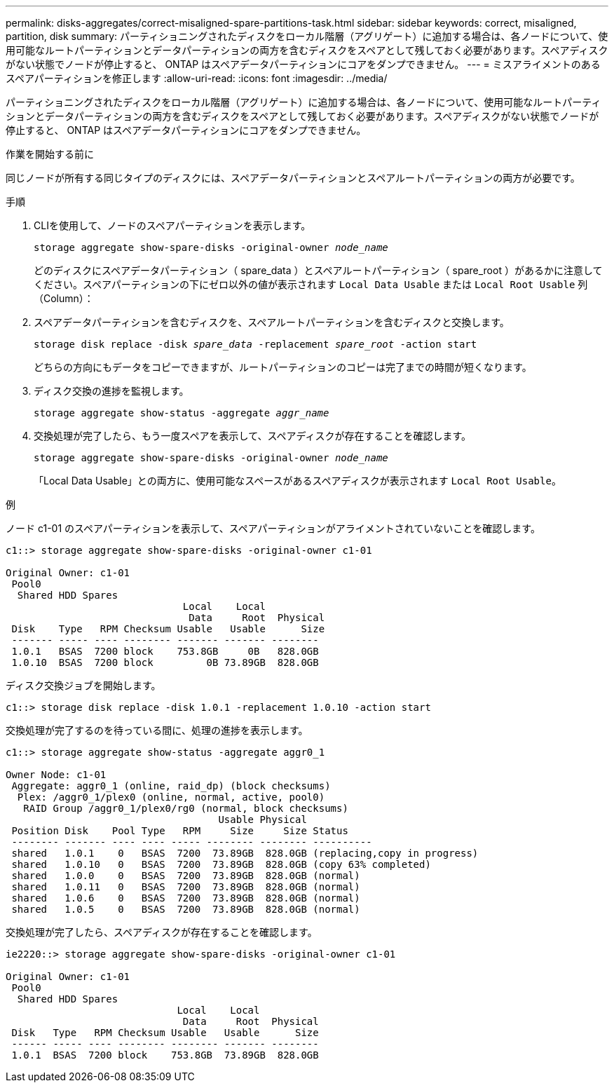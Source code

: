 ---
permalink: disks-aggregates/correct-misaligned-spare-partitions-task.html 
sidebar: sidebar 
keywords: correct, misaligned, partition, disk 
summary: パーティショニングされたディスクをローカル階層（アグリゲート）に追加する場合は、各ノードについて、使用可能なルートパーティションとデータパーティションの両方を含むディスクをスペアとして残しておく必要があります。スペアディスクがない状態でノードが停止すると、 ONTAP はスペアデータパーティションにコアをダンプできません。 
---
= ミスアライメントのあるスペアパーティションを修正します
:allow-uri-read: 
:icons: font
:imagesdir: ../media/


[role="lead"]
パーティショニングされたディスクをローカル階層（アグリゲート）に追加する場合は、各ノードについて、使用可能なルートパーティションとデータパーティションの両方を含むディスクをスペアとして残しておく必要があります。スペアディスクがない状態でノードが停止すると、 ONTAP はスペアデータパーティションにコアをダンプできません。

.作業を開始する前に
同じノードが所有する同じタイプのディスクには、スペアデータパーティションとスペアルートパーティションの両方が必要です。

.手順
. CLIを使用して、ノードのスペアパーティションを表示します。
+
`storage aggregate show-spare-disks -original-owner _node_name_`

+
どのディスクにスペアデータパーティション（ spare_data ）とスペアルートパーティション（ spare_root ）があるかに注意してください。スペアパーティションの下にゼロ以外の値が表示されます `Local Data Usable` または `Local Root Usable` 列（Column）：

. スペアデータパーティションを含むディスクを、スペアルートパーティションを含むディスクと交換します。
+
`storage disk replace -disk _spare_data_ -replacement _spare_root_ -action start`

+
どちらの方向にもデータをコピーできますが、ルートパーティションのコピーは完了までの時間が短くなります。

. ディスク交換の進捗を監視します。
+
`storage aggregate show-status -aggregate _aggr_name_`

. 交換処理が完了したら、もう一度スペアを表示して、スペアディスクが存在することを確認します。
+
`storage aggregate show-spare-disks -original-owner _node_name_`

+
「Local Data Usable」との両方に、使用可能なスペースがあるスペアディスクが表示されます `Local Root Usable`。



.例
ノード c1-01 のスペアパーティションを表示して、スペアパーティションがアライメントされていないことを確認します。

[listing]
----
c1::> storage aggregate show-spare-disks -original-owner c1-01

Original Owner: c1-01
 Pool0
  Shared HDD Spares
                              Local    Local
                               Data     Root  Physical
 Disk    Type   RPM Checksum Usable   Usable      Size
 ------- ----- ---- -------- ------- ------- --------
 1.0.1   BSAS  7200 block    753.8GB     0B   828.0GB
 1.0.10  BSAS  7200 block         0B 73.89GB  828.0GB
----
ディスク交換ジョブを開始します。

[listing]
----
c1::> storage disk replace -disk 1.0.1 -replacement 1.0.10 -action start
----
交換処理が完了するのを待っている間に、処理の進捗を表示します。

[listing]
----
c1::> storage aggregate show-status -aggregate aggr0_1

Owner Node: c1-01
 Aggregate: aggr0_1 (online, raid_dp) (block checksums)
  Plex: /aggr0_1/plex0 (online, normal, active, pool0)
   RAID Group /aggr0_1/plex0/rg0 (normal, block checksums)
                                    Usable Physical
 Position Disk    Pool Type   RPM     Size     Size Status
 -------- ------- ---- ---- ----- -------- -------- ----------
 shared   1.0.1    0   BSAS  7200  73.89GB  828.0GB (replacing,copy in progress)
 shared   1.0.10   0   BSAS  7200  73.89GB  828.0GB (copy 63% completed)
 shared   1.0.0    0   BSAS  7200  73.89GB  828.0GB (normal)
 shared   1.0.11   0   BSAS  7200  73.89GB  828.0GB (normal)
 shared   1.0.6    0   BSAS  7200  73.89GB  828.0GB (normal)
 shared   1.0.5    0   BSAS  7200  73.89GB  828.0GB (normal)
----
交換処理が完了したら、スペアディスクが存在することを確認します。

[listing]
----
ie2220::> storage aggregate show-spare-disks -original-owner c1-01

Original Owner: c1-01
 Pool0
  Shared HDD Spares
                             Local    Local
                              Data     Root  Physical
 Disk   Type   RPM Checksum Usable   Usable      Size
 ------ ----- ---- -------- -------- ------- --------
 1.0.1  BSAS  7200 block    753.8GB  73.89GB  828.0GB
----